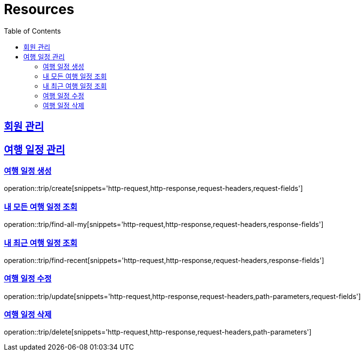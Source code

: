 ifndef::snippets[]
:snippets: ../../../build/generated-snippets
endif::[]
:doctype: book
:icons: font
:source-highlighter: highlightjs
:toc: left
:toclevels: 2
:sectlinks:
:operation-http-request-title: Example Request
:operation-http-response-title: Example Response

[[resources]]
= Resources

[[resources-users]]
== 회원 관리

//[[resources-user-find]]
//=== 로그인 유저 조회
//operation::users/me[snippets='http-request,http-response,request-headers,response-fields']
//
//[[resources-user-update]]
//=== 로그인 유저 정보 수정
//operation::users/update[snippets='http-request,http-response,request-headers,request-fields']


[[resources-trip]]
== 여행 일정 관리

[[resources-trip-create]]
=== 여행 일정 생성
operation::trip/create[snippets='http-request,http-response,request-headers,request-fields']

[[resources-trip-find-all]]
=== 내 모든 여행 일정 조회
operation::trip/find-all-my[snippets='http-request,http-response,request-headers,response-fields']

[[resources-trip-find-recent]]
=== 내 최근 여행 일정 조회
operation::trip/find-recent[snippets='http-request,http-response,request-headers,response-fields']

[[resources-trip-update]]
=== 여행 일정 수정
operation::trip/update[snippets='http-request,http-response,request-headers,path-parameters,request-fields']

[[resources-trip-delete]]
=== 여행 일정 삭제
operation::trip/delete[snippets='http-request,http-response,request-headers,path-parameters']

